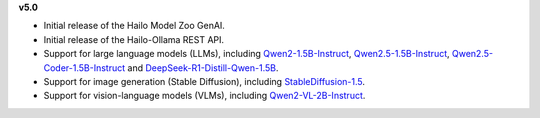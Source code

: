 **v5.0**

* Initial release of the Hailo Model Zoo GenAI.
* Initial release of the Hailo-Ollama REST API.
* Support for large language models (LLMs), including `Qwen2-1.5B-Instruct <https://huggingface.co/Qwen/Qwen2-1.5B-Instruct>`_, `Qwen2.5-1.5B-Instruct <https://huggingface.co/Qwen/Qwen2.5-1.5B-Instruct>`_, `Qwen2.5-Coder-1.5B-Instruct <https://huggingface.co/Qwen/Qwen2.5-Coder-1.5B-Instruct>`_ and `DeepSeek-R1-Distill-Qwen-1.5B <https://huggingface.co/deepseek-ai/DeepSeek-R1-Distill-Qwen-1.5B>`_.
* Support for image generation (Stable Diffusion), including `StableDiffusion-1.5 <https://huggingface.co/stable-diffusion-v1-5/stable-diffusion-v1-5>`_.
* Support for vision-language models (VLMs), including `Qwen2-VL-2B-Instruct <https://huggingface.co/Qwen/Qwen2-VL-2B-Instruct>`_.